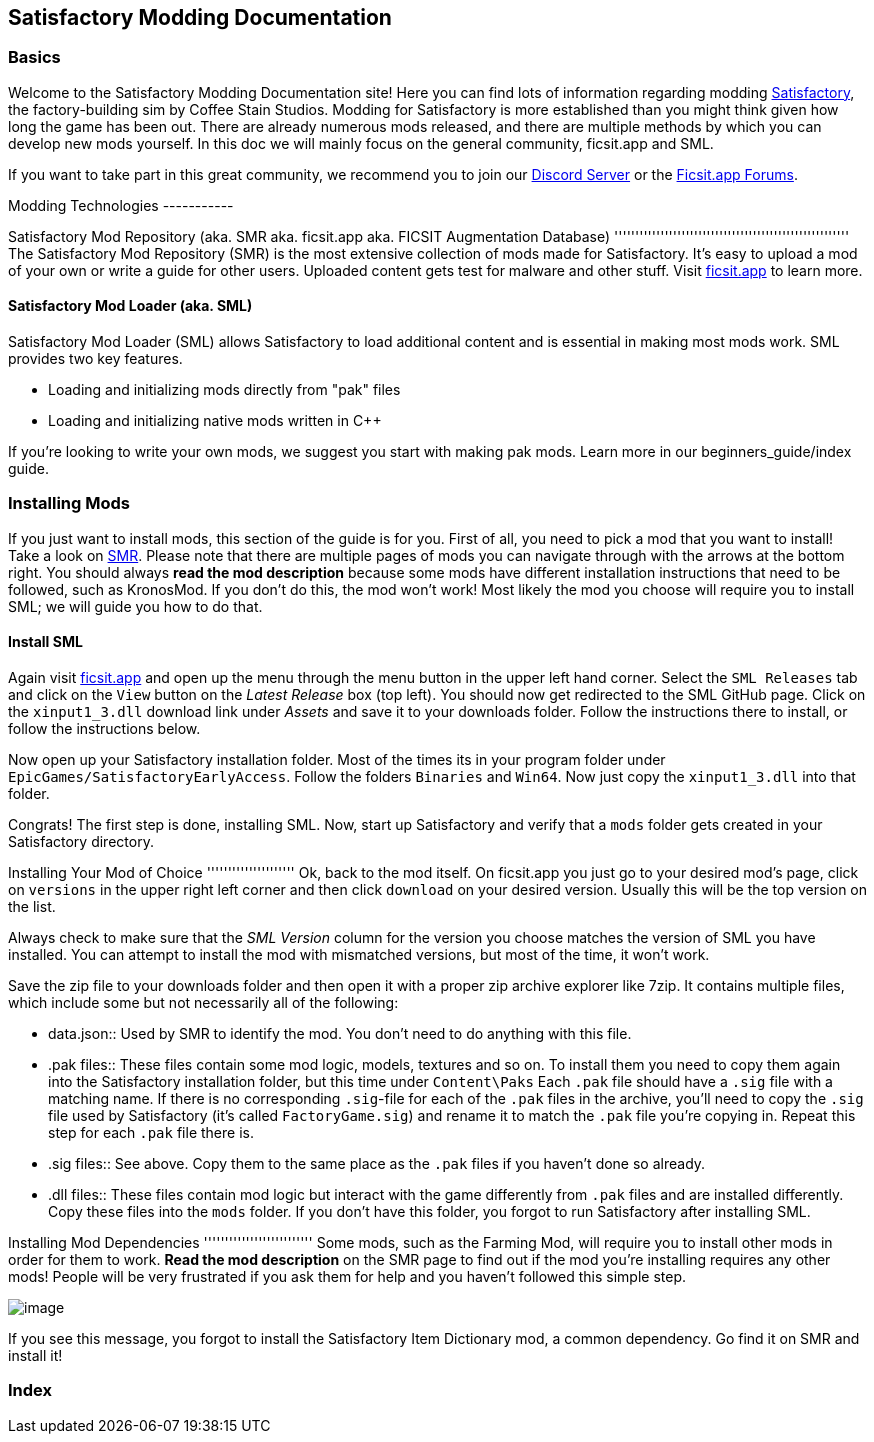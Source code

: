 [[satisfactory-modding-documentation]]
Satisfactory Modding Documentation
----------------------------------

[[basics]]
Basics
~~~~~~

Welcome to the Satisfactory Modding Documentation site! Here you can
find lots of information regarding modding
https://www.satisfactorygame.com/[Satisfactory], the factory-building
sim by Coffee Stain Studios. Modding for Satisfactory is more
established than you might think given how long the game has been out.
There are already numerous mods released, and there are multiple methods
by which you can develop new mods yourself. In this doc we will mainly
focus on the general community, ficsit.app and SML.

If you want to take part in this great community, we recommend you to
join our https://discord.gg/xkVJ73E[Discord Server] or the
https://forums.ficsit.app/[Ficsit.app Forums].

Modding Technologies -----------

Satisfactory Mod Repository
(aka. SMR aka. ficsit.app aka. FICSIT Augmentation Database)
'''''''''''''''''''''''''''''''''''''''''''''''''''''''' The
Satisfactory Mod Repository (SMR) is the most extensive collection of
mods made for Satisfactory. It's easy to upload a mod of your own or
write a guide for other users. Uploaded content gets test for malware
and other stuff. Visit https://ficsit.app/[ficsit.app] to learn more.

[[satisfactory-mod-loader-aka.-sml]]
Satisfactory Mod Loader (aka. SML)
^^^^^^^^^^^^^^^^^^^^^^^^^^^^^^^^^^

Satisfactory Mod Loader (SML) allows Satisfactory to load additional
content and is essential in making most mods work. SML provides two key
features.

* Loading and initializing mods directly from "pak" files
* Loading and initializing native mods written in C++

If you're looking to write your own mods, we suggest you start with
making pak mods. Learn more in our beginners_guide/index guide.

[[installing-mods]]
Installing Mods
~~~~~~~~~~~~~~~

If you just want to install mods, this section of the guide is for you.
First of all, you need to pick a mod that you want to install! Take a
look on https://ficsit.app/[SMR]. Please note that there are multiple
pages of mods you can navigate through with the arrows at the bottom
right. You should always *read the mod description* because some mods
have different installation instructions that need to be followed, such
as KronosMod. If you don't do this, the mod won't work! Most likely the
mod you choose will require you to install SML; we will guide you how to
do that.

[[install-sml]]
Install SML
^^^^^^^^^^^

Again visit https://ficsit.app/[ficsit.app] and open up the menu through
the menu button in the upper left hand corner. Select the `SML Releases`
tab and click on the `View` button on the _Latest Release_ box (top
left). You should now get redirected to the SML GitHub page. Click on
the `xinput1_3.dll` download link under _Assets_ and save it to your
downloads folder. Follow the instructions there to install, or follow
the instructions below.

Now open up your Satisfactory installation folder. Most of the times its
in your program folder under `EpicGames/SatisfactoryEarlyAccess`. Follow
the folders `Binaries` and `Win64`. Now just copy the `xinput1_3.dll`
into that folder.

Congrats! The first step is done, installing SML. Now, start up
Satisfactory and verify that a `mods` folder gets created in your
Satisfactory directory.

Installing Your Mod of Choice ''''''''''''''''''''' Ok, back to the mod
itself. On ficsit.app you just go to your desired mod's page, click on
`versions` in the upper right left corner and then click `download` on
your desired version. Usually this will be the top version on the list.

Always check to make sure that the _SML Version_ column for the version
you choose matches the version of SML you have installed. You can
attempt to install the mod with mismatched versions, but most of the
time, it won't work.

Save the zip file to your downloads folder and then open it with a
proper zip archive explorer like 7zip. It contains multiple files, which
include some but not necessarily all of the following:

* data.json::
  Used by SMR to identify the mod. You don't need to do anything with
  this file.
* .pak files::
  These files contain some mod logic, models, textures and so on. To
  install them you need to copy them again into the Satisfactory
  installation folder, but this time under `Content\Paks` Each `.pak`
  file should have a `.sig` file with a matching name. If there is no
  corresponding `.sig`-file for each of the `.pak` files in the archive,
  you'll need to copy the `.sig` file used by Satisfactory (it's called
  `FactoryGame.sig`) and rename it to match the `.pak` file you're
  copying in. Repeat this step for each `.pak` file there is.
* .sig files::
  See above. Copy them to the same place as the `.pak` files if you
  haven't done so already.
* .dll files::
  These files contain mod logic but interact with the game differently
  from `.pak` files and are installed differently. Copy these files into
  the `mods` folder. If you don't have this folder, you forgot to run
  Satisfactory after installing SML.

Installing Mod Dependencies '''''''''''''''''''''''''' Some mods, such
as the Farming Mod, will require you to install other mods in order for
them to work. *Read the mod description* on the SMR page to find out if
the mod you're installing requires any other mods! People will be very
frustrated if you ask them for help and you haven't followed this simple
step.

image:https://cdn.discordapp.com/attachments/555782140533407764/641376861753966652/unknown.png[image]

If you see this message, you forgot to install the Satisfactory Item
Dictionary mod, a common dependency. Go find it on SMR and install it!

[[index]]
Index
~~~~~
